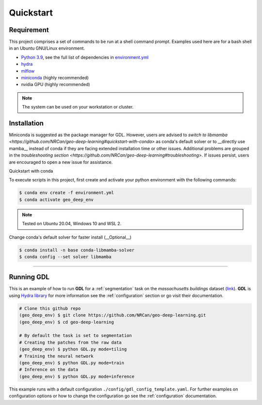 Quickstart
==========

Requirement
-----------

This project comprises a set of commands to be run at a shell command prompt.
Examples used here are for a bash shell in an Ubuntu GNU/Linux environment.

- `Python 3.9 <https://www.python.org/downloads/release/python-390/>`_, see the full list of dependencies in `environment.yml <https://github.com/NRCan/geo-deep-learning/tree/develop/environment.yml>`_
- `hydra <https://hydra.cc/docs/intro/>`_
- `mlflow <https://mlflow.org/>`_
- `miniconda <https://docs.conda.io/en/latest/miniconda.html>`_ (highly recommended)
- nvidia GPU (highly recommended)

.. note::
   
   The system can be used on your workstation or cluster.

.. _installation:

Installation
------------
Miniconda is suggested as the package manager for GDL. However, users are advised to `switch to libmamba <https://github.com/NRCan/geo-deep-learning#quickstart-with-conda>` as conda's default solver or to __directly use mamba__ instead of conda if they are facing extended installation time or other issues. Additional problems are grouped in the `troubleshooting section <https://github.com/NRCan/geo-deep-learning#troubleshooting>`. If issues persist, users are encouraged to open a new issue for assistance.

Quickstart with conda

To execute scripts in this project, first create and activate your 
python environment with the following commands:

.. code-block:: console

   $ conda env create -f environment.yml
   $ conda activate geo_deep_env

.. note::

   Tested on Ubuntu 20.04, Windows 10 and WSL 2.

Change conda's default solver for faster install (__Optional__)

.. code-block:: console

   $ conda install -n base conda-libmamba-solver
   $ conda config --set solver libmamba

.. _troubleshooting
 Troubleshooting
----------------

 .. code-block:: console
   $ *ImportError: /lib/x86_64-linux-gnu/libstdc++.so.6: version `GLIBCXX_3.4.29' not found*

.. code-block:: console
   $ # Export path to library or set it permenantly in your .bashrc file (example with conda) :
   $ export LD_LIBRARY_PATH=$LD_LIBRARY_PATH:$CONDA_PREFIX/lib/


.. _runninggdl:

Running GDL
-----------

This is an example of how to run **GDL** for a :ref:`segmentation` task on 
the *massachusetts buildings* dataset (`link <https://www.kaggle.com/datasets/balraj98/massachusetts-buildings-dataset>`_).  
**GDL** is using `Hydra library <https://hydra.cc/>`_ for more information 
see the :ref:`configuration` section or go visit their documentation.

.. code-block:: console

   # Clone this github repo
   (geo_deep_env) $ git clone https://github.com/NRCan/geo-deep-learning.git
   (geo_deep_env) $ cd geo-deep-learning

   # By default the task is set to segmentation
   # Creating the patches from the raw data
   (geo_deep_env) $ python GDL.py mode=tiling
   # Training the neural network
   (geo_deep_env) $ python GDL.py mode=train
   # Inference on the data
   (geo_deep_env) $ python GDL.py mode=inference

This example runs with a default configuration
``./config/gdl_config_template.yaml``. 
For further examples on configuration options or how to change the configuration 
go see the :ref:`configuration` documentation.
